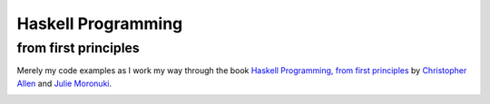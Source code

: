 Haskell Programming
===================

from first principles
---------------------

Merely my code examples as I work my way through the book `Haskell Programming, from first principles`_ by `Christopher Allen`_ and `Julie Moronuki`_.

.. _Haskell Programming, from first principles: http://haskellbook.com/
.. _Christopher Allen: https://twitter.com/bitemyapp
.. _Julie Moronuki: https://twitter.com/argumatronic

.. image:: haskell-programming.png

